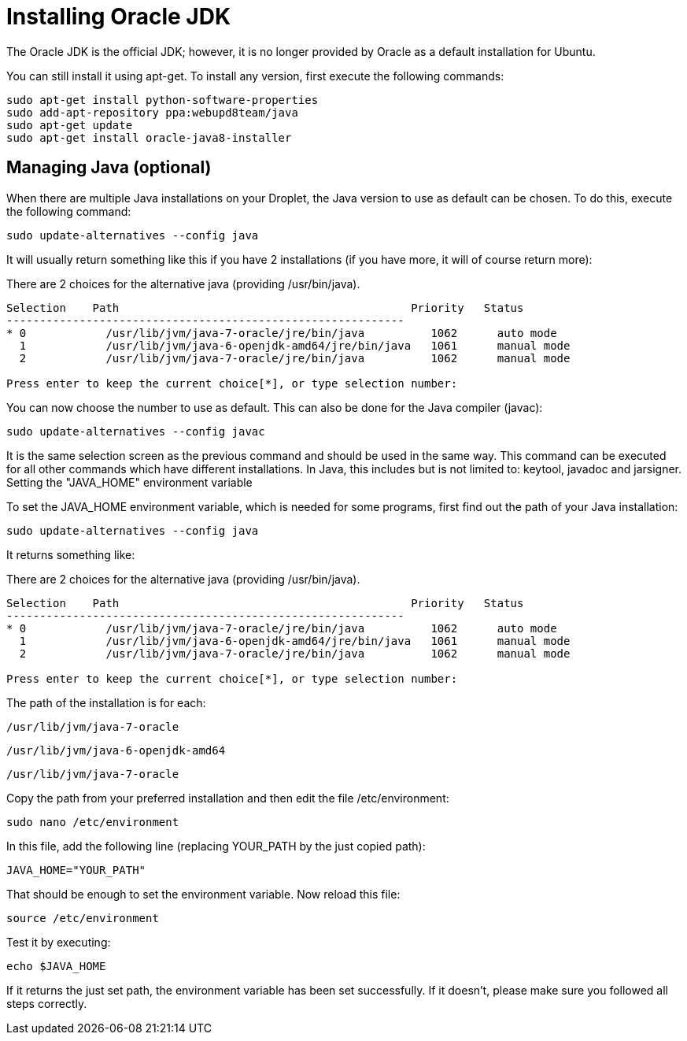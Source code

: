 # Installing Oracle JDK
:hp-tags: java, ubuntu

The Oracle JDK is the official JDK; however, it is no longer provided by Oracle as a default installation for Ubuntu. 

You can still install it using apt-get. To install any version, first execute the following commands:

[source,bash]
----
sudo apt-get install python-software-properties
sudo add-apt-repository ppa:webupd8team/java
sudo apt-get update
sudo apt-get install oracle-java8-installer
----

## Managing Java (optional)

When there are multiple Java installations on your Droplet, the Java version to use as default can be chosen. To do this, execute the following command:

[source,bash]
----
sudo update-alternatives --config java
----

It will usually return something like this if you have 2 installations (if you have more, it will of course return more):

There are 2 choices for the alternative java (providing /usr/bin/java).


[source,bash]
----
Selection    Path                                            Priority   Status
------------------------------------------------------------
* 0            /usr/lib/jvm/java-7-oracle/jre/bin/java          1062      auto mode
  1            /usr/lib/jvm/java-6-openjdk-amd64/jre/bin/java   1061      manual mode
  2            /usr/lib/jvm/java-7-oracle/jre/bin/java          1062      manual mode

Press enter to keep the current choice[*], or type selection number:
----


You can now choose the number to use as default. This can also be done for the Java compiler (javac):

[source,bash]
----
sudo update-alternatives --config javac
----

It is the same selection screen as the previous command and should be used in the same way. This command can be executed for all other commands which have different installations. In Java, this includes but is not limited to: keytool, javadoc and jarsigner.
Setting the "JAVA_HOME" environment variable

To set the JAVA_HOME environment variable, which is needed for some programs, first find out the path of your Java installation:

[source,bash]
----
sudo update-alternatives --config java
----

It returns something like:

There are 2 choices for the alternative java (providing /usr/bin/java).


[source,bash]
----
Selection    Path                                            Priority   Status
------------------------------------------------------------
* 0            /usr/lib/jvm/java-7-oracle/jre/bin/java          1062      auto mode
  1            /usr/lib/jvm/java-6-openjdk-amd64/jre/bin/java   1061      manual mode
  2            /usr/lib/jvm/java-7-oracle/jre/bin/java          1062      manual mode

Press enter to keep the current choice[*], or type selection number:
----


The path of the installation is for each:

    /usr/lib/jvm/java-7-oracle

    /usr/lib/jvm/java-6-openjdk-amd64

    /usr/lib/jvm/java-7-oracle

Copy the path from your preferred installation and then edit the file /etc/environment:

[source,bash]
----
sudo nano /etc/environment
----

In this file, add the following line (replacing YOUR_PATH by the just copied path):

[source,bash]
----
JAVA_HOME="YOUR_PATH"
----

That should be enough to set the environment variable. Now reload this file:

[source,bash]
----
source /etc/environment
----

Test it by executing:

[source,bash]
----
echo $JAVA_HOME
----

If it returns the just set path, the environment variable has been set successfully. If it doesn't, please make sure you followed all steps correctly.